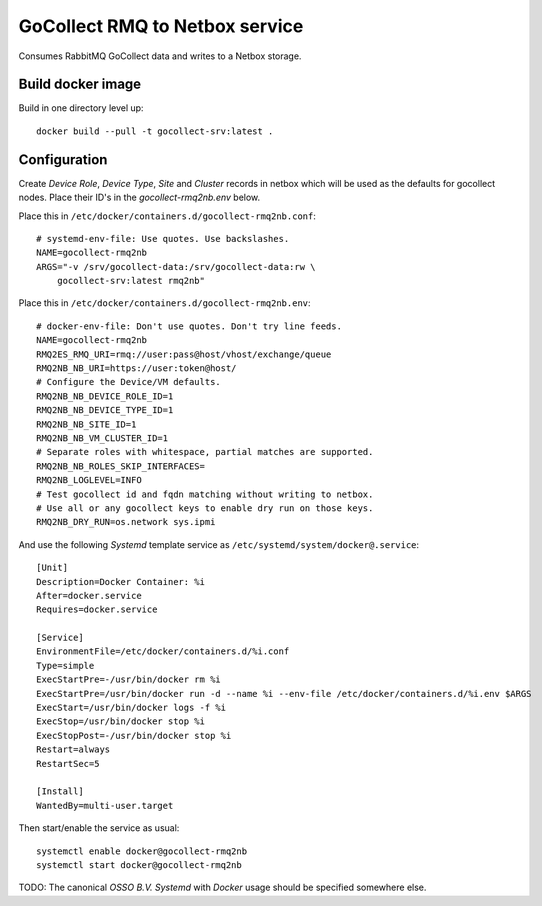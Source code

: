 GoCollect RMQ to Netbox service
===============================

Consumes RabbitMQ GoCollect data and writes to a Netbox storage.


Build docker image
------------------

Build in one directory level up::

    docker build --pull -t gocollect-srv:latest .


Configuration
-------------

Create `Device Role`, `Device Type`, `Site` and `Cluster` records in
netbox which will be used as the defaults for gocollect nodes. Place
their ID's in the `gocollect-rmq2nb.env` below.

Place this in ``/etc/docker/containers.d/gocollect-rmq2nb.conf``::

    # systemd-env-file: Use quotes. Use backslashes.
    NAME=gocollect-rmq2nb
    ARGS="-v /srv/gocollect-data:/srv/gocollect-data:rw \
        gocollect-srv:latest rmq2nb"

Place this in ``/etc/docker/containers.d/gocollect-rmq2nb.env``::

    # docker-env-file: Don't use quotes. Don't try line feeds.
    NAME=gocollect-rmq2nb
    RMQ2ES_RMQ_URI=rmq://user:pass@host/vhost/exchange/queue
    RMQ2NB_NB_URI=https://user:token@host/
    # Configure the Device/VM defaults.
    RMQ2NB_NB_DEVICE_ROLE_ID=1
    RMQ2NB_NB_DEVICE_TYPE_ID=1
    RMQ2NB_NB_SITE_ID=1
    RMQ2NB_NB_VM_CLUSTER_ID=1
    # Separate roles with whitespace, partial matches are supported.
    RMQ2NB_NB_ROLES_SKIP_INTERFACES=
    RMQ2NB_LOGLEVEL=INFO
    # Test gocollect id and fqdn matching without writing to netbox.
    # Use all or any gocollect keys to enable dry run on those keys.
    RMQ2NB_DRY_RUN=os.network sys.ipmi

And use the following *Systemd* template service as
``/etc/systemd/system/docker@.service``::

    [Unit]
    Description=Docker Container: %i
    After=docker.service
    Requires=docker.service

    [Service]
    EnvironmentFile=/etc/docker/containers.d/%i.conf
    Type=simple
    ExecStartPre=-/usr/bin/docker rm %i
    ExecStartPre=/usr/bin/docker run -d --name %i --env-file /etc/docker/containers.d/%i.env $ARGS
    ExecStart=/usr/bin/docker logs -f %i
    ExecStop=/usr/bin/docker stop %i
    ExecStopPost=-/usr/bin/docker stop %i
    Restart=always
    RestartSec=5

    [Install]
    WantedBy=multi-user.target

Then start/enable the service as usual::

    systemctl enable docker@gocollect-rmq2nb
    systemctl start docker@gocollect-rmq2nb

TODO: The canonical *OSSO B.V.* *Systemd* with *Docker* usage should be
specified somewhere else.
